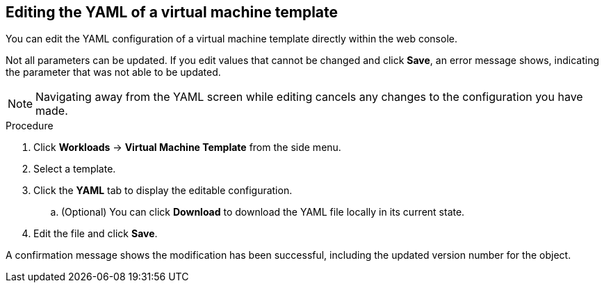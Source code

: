 // Module included in the following assemblies:
//
// * cnv_users_guide/cnv_users_guide.adoc

[[cnv-editing-template-yaml-web]]
== Editing the YAML of a virtual machine template

You can edit the YAML configuration of a virtual machine template directly within the web console. 

Not all parameters can be updated. If you edit values that cannot be changed and click *Save*, an error message shows, indicating the parameter that was not able to be updated.

[NOTE]
====
Navigating away from the YAML screen while editing cancels any changes to the configuration you have made. 
====

.Procedure

. Click *Workloads* -> *Virtual Machine Template* from the side menu.
. Select a template.
. Click the *YAML* tab to display the editable configuration. 
.. (Optional) You can click *Download* to download the YAML file locally in its current state.
. Edit the file and click *Save*. 

A confirmation message shows the modification has been successful, including the updated version number for the object. 

